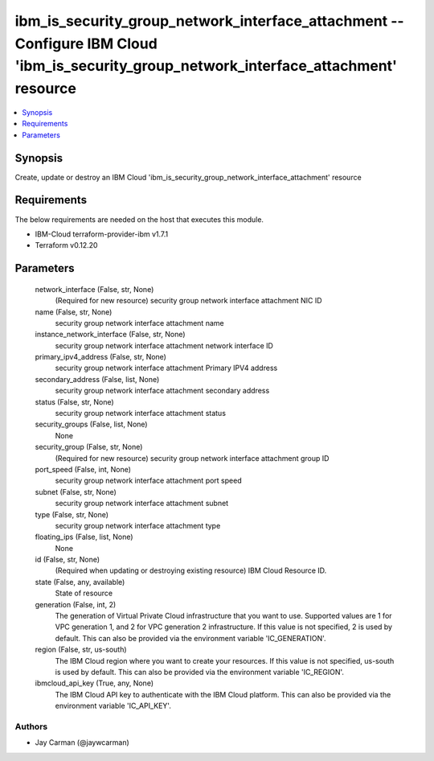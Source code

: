 
ibm_is_security_group_network_interface_attachment -- Configure IBM Cloud 'ibm_is_security_group_network_interface_attachment' resource
=======================================================================================================================================

.. contents::
   :local:
   :depth: 1


Synopsis
--------

Create, update or destroy an IBM Cloud 'ibm_is_security_group_network_interface_attachment' resource



Requirements
------------
The below requirements are needed on the host that executes this module.

- IBM-Cloud terraform-provider-ibm v1.7.1
- Terraform v0.12.20



Parameters
----------

  network_interface (False, str, None)
    (Required for new resource) security group network interface attachment NIC ID


  name (False, str, None)
    security group network interface attachment name


  instance_network_interface (False, str, None)
    security group network interface attachment network interface ID


  primary_ipv4_address (False, str, None)
    security group network interface attachment Primary IPV4 address


  secondary_address (False, list, None)
    security group network interface attachment secondary address


  status (False, str, None)
    security group network interface attachment status


  security_groups (False, list, None)
    None


  security_group (False, str, None)
    (Required for new resource) security group network interface attachment group ID


  port_speed (False, int, None)
    security group network interface attachment port speed


  subnet (False, str, None)
    security group network interface attachment subnet


  type (False, str, None)
    security group network interface attachment type


  floating_ips (False, list, None)
    None


  id (False, str, None)
    (Required when updating or destroying existing resource) IBM Cloud Resource ID.


  state (False, any, available)
    State of resource


  generation (False, int, 2)
    The generation of Virtual Private Cloud infrastructure that you want to use. Supported values are 1 for VPC generation 1, and 2 for VPC generation 2 infrastructure. If this value is not specified, 2 is used by default. This can also be provided via the environment variable 'IC_GENERATION'.


  region (False, str, us-south)
    The IBM Cloud region where you want to create your resources. If this value is not specified, us-south is used by default. This can also be provided via the environment variable 'IC_REGION'.


  ibmcloud_api_key (True, any, None)
    The IBM Cloud API key to authenticate with the IBM Cloud platform. This can also be provided via the environment variable 'IC_API_KEY'.













Authors
~~~~~~~

- Jay Carman (@jaywcarman)

